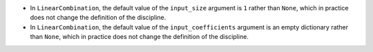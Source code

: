 - In ``LinearCombination``, the default value of the ``input_size`` argument is ``1`` rather than ``None``, which in practice does not change the definition of the discipline.
- In ``LinearCombination``, the default value of the ``input_coefficients`` argument is an empty dictionary rather than ``None``, which in practice does not change the definition of the discipline.
